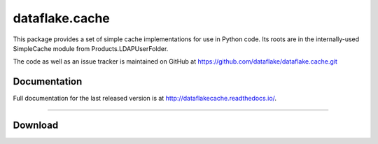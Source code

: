 =================
 dataflake.cache
=================

This package provides a set of simple cache implementations for use in
Python code. Its roots are in the internally-used SimpleCache module 
from Products.LDAPUserFolder.

The code as well as an issue tracker is maintained on GitHub at 
https://github.com/dataflake/dataflake.cache.git


Documentation
=============
Full documentation for the last released version is at
http://dataflakecache.readthedocs.io/.


------------------------------------------------------------

Download
========

